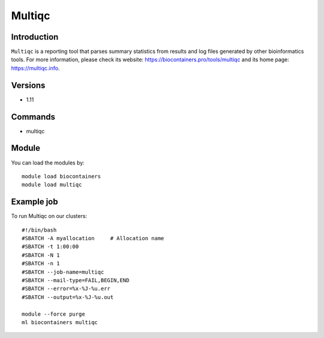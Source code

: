 .. _backbone-label:

Multiqc
==============================

Introduction
~~~~~~~~
``Multiqc`` is a reporting tool that parses summary statistics from results and log files generated by other bioinformatics tools. For more information, please check its website: https://biocontainers.pro/tools/multiqc and its home page: https://multiqc.info.

Versions
~~~~~~~~
- 1.11

Commands
~~~~~~~
- multiqc

Module
~~~~~~~~
You can load the modules by::
    
    module load biocontainers
    module load multiqc

Example job
~~~~~
To run Multiqc on our clusters::

    #!/bin/bash
    #SBATCH -A myallocation     # Allocation name 
    #SBATCH -t 1:00:00
    #SBATCH -N 1
    #SBATCH -n 1
    #SBATCH --job-name=multiqc
    #SBATCH --mail-type=FAIL,BEGIN,END
    #SBATCH --error=%x-%J-%u.err
    #SBATCH --output=%x-%J-%u.out

    module --force purge
    ml biocontainers multiqc
